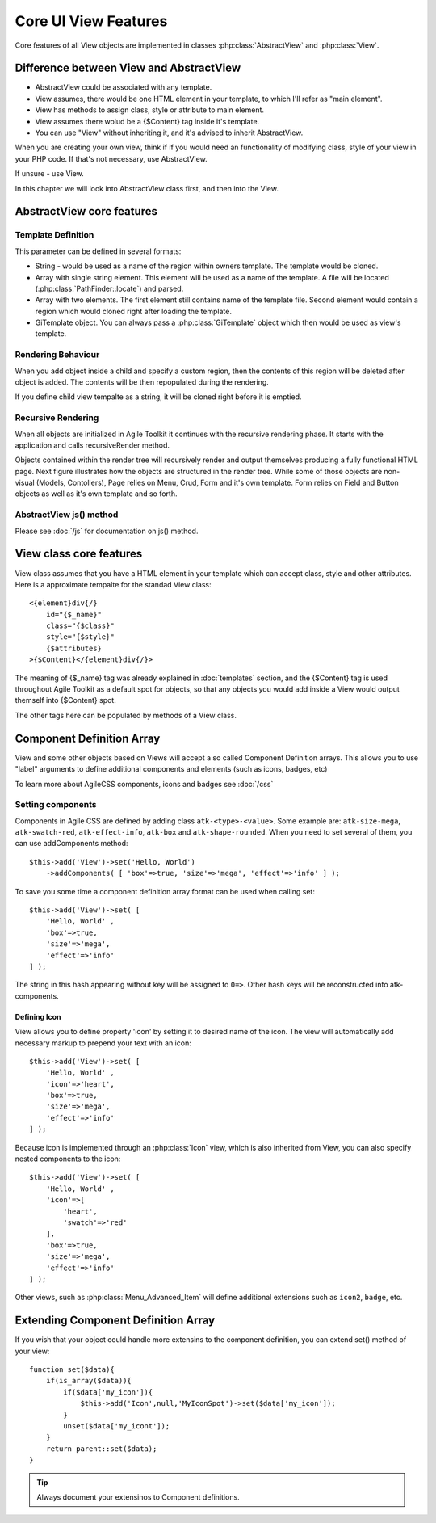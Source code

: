 *********************
Core UI View Features
*********************


Core features of all View objects are implemented in classes :php:class:`AbstractView`
and :php:class:`View`.


Difference between View and AbstractView
========================================

- AbstractView could be associated with any template.
- View assumes, there would be one HTML element in your template, to which I'll
  refer as "main element".
- View has methods to assign class, style or attribute to main element.
- View assumes there wolud be a {$Content} tag inside it's template.
- You can use "View" without inheriting it, and it's advised to inherit AbstractView.

When you are creating your own view, think if if you would need an functionality
of modifying class, style of your view in your PHP code. If that's not necessary,
use AbstractView.

If unsure - use View.


In this chapter we will look into AbstractView class first, and then into the
View.

AbstractView core features
==========================

.. php:class:: AbstractView

    A base class for all Visual objects in Agile Toolkit. The
    important distinctive property of all Views is abiltiy
    to render themselves (produce HTML) automatically and
    recursively.

.. php:attr:: template

    Object containing indexed HTML template. Property is initialized by
    initTemplate method.

.. php:attr:: spot

    Tag within parents template where render will send output.

.. php:method:: initTemplate

    Method called during initialization of the View to load the
    defaultTemplate (or cutom one), parse it and verify existance of
    spot.

.. php:method:: add

    Add for Views can use 4 arguments. Third argument specifies a default
    value for $spot property. Fifth is a template definition.

.. php:method:: defaultTemplate

    Returns a default template definition, same as 4th argument do
    :php:meth:`AbstractView::add`.


.. php:method:: defaultSpot

    Default spot. 'Content'

.. _template definition:

Template Definition
-------------------

This parameter can be defined in several formats:

- String - would be used as a name of the region within owners template. The
  template would be cloned.
- Array with single string element. This element will be used as a name of the
  template. A file will be located (:php:class:`PathFinder::locate`) and parsed.
- Array with two elements. The first element still contains name of the template
  file. Second element would contain a region which would cloned right after loading
  the template.
- GiTemplate object. You can always pass a :php:class:`GiTemplate` object which
  then would be used as view's template.

Rendering Behaviour
-------------------

When you add object inside a child and specify a custom region, then the contents
of this region will be deleted after object is added. The contents will be then
repopulated during the rendering.

If you define child view tempalte as a string, it will be cloned right before it
is emptied.

.. seealso:: To better understand template behaviours, see excercise: :doc:`/excercises/view-envelope`


.. _recursive rendering:

Recursive Rendering
-------------------

When all objects are initialized in Agile Toolkit it continues with the recursive
rendering phase. It starts with the application and calls recursiveRender method.

.. php:method:: recursiveRender

    Will render all children views by placing their output inside respective
    spots of this object's template. Then it will call render of this object
    which would ``output()`` data into the owners template.

.. php:method:: render

    Method responsible for converting all the dynamic data related to the
    current view (such as model) into a HTML representation and passing it
    to output()

.. php:method:: output

    A supplied argument (HTML string) will be appended to a spot within
    owners template.

Objects contained within the render tree will recursively render and output
themselves producing a fully functional HTML page. Next figure illustrates how
the objects are structured in the render tree. While some of those objects are
non-visual (Models, Contollers), Page relies on Menu, Crud, Form and it's own
template. Form relies on Field and Button objects as well as it's own template
and so forth.

.. figure:: /figures/compose-principle.png

AbstractView js() method
------------------------

.. php:method:: js

    Creates JS chain for a view using event binding.

.. php:method:: on

    Creates JS chain for a view using jQuery on() binding.

.. php:method:: getJSID

    Returns a safe identifier to be used as HTML element ID property
    based on objects name.


Please see :doc:`/js` for documentation on js() method.


View class core features
========================

.. php:class:: View

View class assumes that you have a HTML element in your template which can
accept class, style and other attributes. Here is a approximate tempalte
for the standad View class::

    <{element}div{/}
        id="{$_name}"
        class="{$class}"
        style="{$style}"
        {$attributes}
    >{$Content}</{element}div{/}>

The meaning of {$_name} tag was already explained in :doc:`templates` section,
and the {$Content} tag is used throughout Agile Toolkit as a default spot for
objects, so that any objects you would add inside a View would output themself
into {$Content} spot.

The other tags here can be populated by methods of a View class.

.. php:method:: setElement

    Change the HTML element which view would output. By defaut it will output ``div``.
    See :php:class:`H1` for an example.


.. php:method:: setClass

    Set an CSS class to a view element.

.. php:method:: addClass

    Add new CSS class to the view without overwriting previously assigned classes.

.. php:method:: removeClass

    Remove one of the assigned classes

.. php:method:: setStyle

    Replace style definition of objects HTML element. Accepts two arguments for
    property and value. ``setStyle('background', 'red')``

.. php:method:: addStyle

    Add new in-line style definition to existing ones. Accepts two arguments for
    property and value.a ``addStyle('background', 'red')``

.. php:method:: removeStyle

    Remove style specified by the property: ``removeStyle('background')``

.. php:method:: setText

    Replaces content with a text. (automatically localized and escaped)

.. php:method:: setHTML

    Replaces content with a HTML string. Will not localize or escape.

.. php:method:: set

    Similar to setText, but can contain array with component definitions and icon.
    See: :ref:`_Component Definition Array`.



.. _Component Definition Array:

Component Definition Array
==========================

View and some other objects based on Views will accept a so called Component
Definition arrays. This allows you to use "label" arguments to define additional
components and elements (such as icons, badges, etc)

To learn more about AgileCSS components, icons and badges see :doc:`/css`

Setting components
------------------

.. php:method: addComponents

    Assign several components to element as defined in supplied hash.

Components in Agile CSS are defined by adding class ``atk-<type>-<value>``. Some
example are: ``atk-size-mega``, ``atk-swatch-red``, ``atk-effect-info``,
``atk-box`` and ``atk-shape-rounded``. When you need to set several of them,
you can use addComponents method::

    $this->add('View')->set('Hello, World')
        ->addComponents( [ 'box'=>true, 'size'=>'mega', 'effect'=>'info' ] );

To save you some time a component definition array format can be used when
calling set::

    $this->add('View')->set( [
        'Hello, World' ,
        'box'=>true,
        'size'=>'mega',
        'effect'=>'info'
    ] );

The string in this hash appearing without key will be assigned to ``0=>``. Other
hash keys will be reconstructed into atk- components.

Defining Icon
^^^^^^^^^^^^^

View allows you to define property 'icon' by setting it to desired name of the icon.
The view will automatically add necessary markup to prepend your text with an icon::

    $this->add('View')->set( [
        'Hello, World' ,
        'icon'=>'heart',
        'box'=>true,
        'size'=>'mega',
        'effect'=>'info'
    ] );

Because icon is implemented through an :php:class:`Icon` view, which is also
inherited from View, you can also specify nested components to the icon::


    $this->add('View')->set( [
        'Hello, World' ,
        'icon'=>[
            'heart',
            'swatch'=>'red'
        ],
        'box'=>true,
        'size'=>'mega',
        'effect'=>'info'
    ] );

Other views, such as :php:class:`Menu_Advanced_Item` will define additional
extensions such as ``icon2``, ``badge``, etc.

Extending Component Definition Array
====================================

If you wish that your object could handle more extensins to the component
definition, you can extend set() method of your view::

    function set($data){
        if(is_array($data)){
            if($data['my_icon']){
                $this->add('Icon',null,'MyIconSpot')->set($data['my_icon']);
            }
            unset($data['my_icont']);
        }
        return parent::set($data);
    }

.. tip:: Always document your extensinos to Component definitions.

